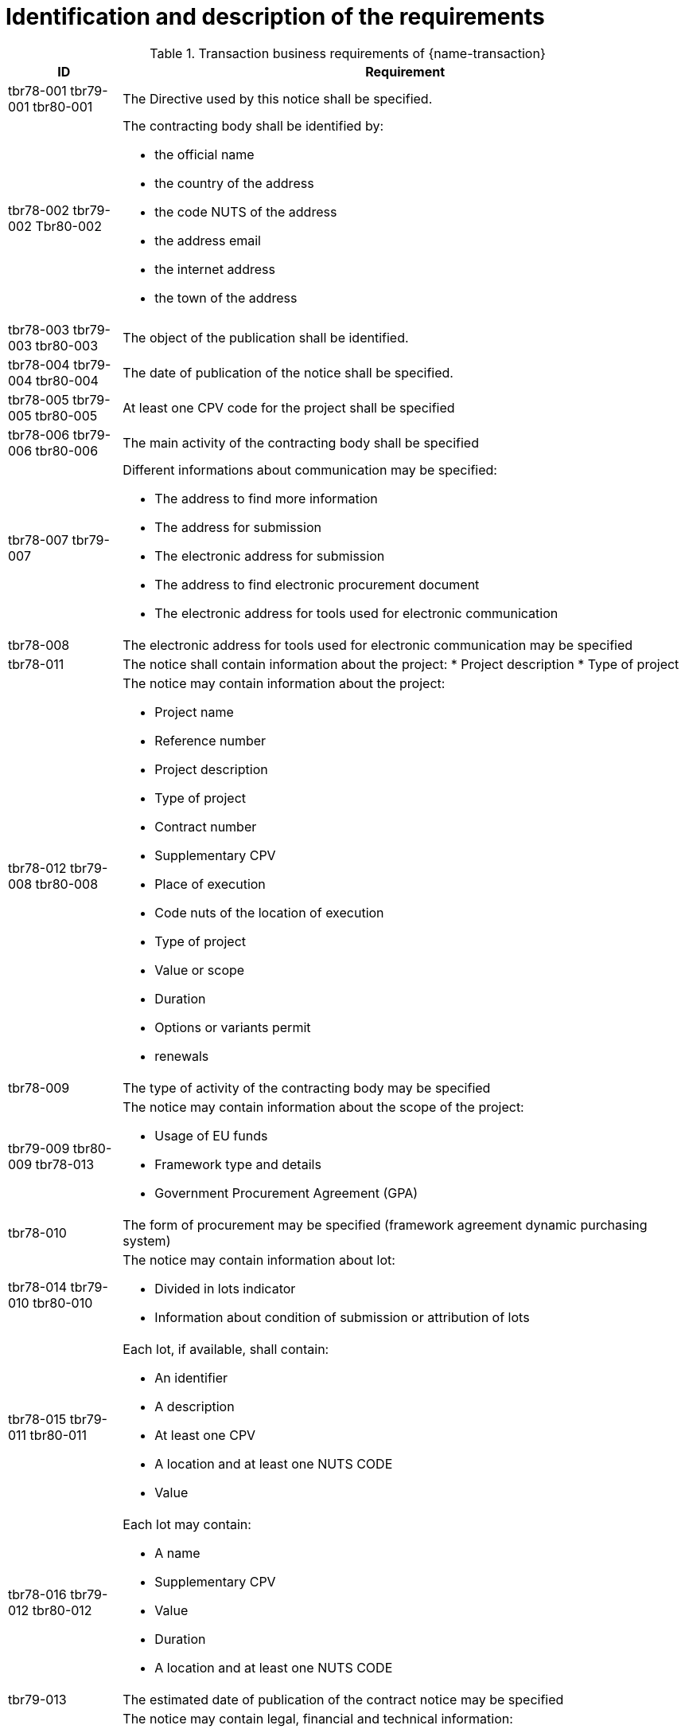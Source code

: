 = Identification and description of the requirements

[cols="2,10a", options="header"]
.Transaction business requirements of {name-transaction}
|===
| ID | Requirement
| tbr78-001 tbr79-001 tbr80-001
| The Directive used by this notice shall be specified.
| tbr78-002 tbr79-002 Tbr80-002
| The contracting body shall be identified by:

* the official name
* the country of the address
* the code NUTS of the address
* the address email
* the internet address
* the town of the address
| tbr78-003 tbr79-003 tbr80-003
| The object of the publication shall be identified.
| tbr78-004 tbr79-004 tbr80-004
| The date of publication of the notice shall be specified.
| tbr78-005 tbr79-005 tbr80-005
| At least one CPV code for the project shall be specified
| tbr78-006 tbr79-006 tbr80-006
| The main activity of the contracting body shall be specified
| tbr78-007 tbr79-007
| Different informations about communication may be specified:

*	The address to find more information
*	The address for submission
*	The electronic address for submission
*	The address to find electronic procurement document
*	The electronic address for tools used for electronic communication
| tbr78-008
| The electronic address for tools used for electronic communication may be specified
| tbr78-011
| The notice shall contain information about the project:
* Project description
* Type of project

| tbr78-012 tbr79-008 tbr80-008
| The notice may contain information about the project:

* Project name
* Reference number
* Project description
* Type of project
* Contract number
* Supplementary CPV
* Place of execution
* Code nuts of the location of execution
* Type of project
* Value or scope
* Duration
* Options or variants permit
* renewals
| tbr78-009
| The type of activity of the contracting body may be specified
| tbr79-009 tbr80-009 tbr78-013
| The notice may contain information about the scope of the project:

* Usage of EU funds
* Framework type and details
* Government Procurement Agreement (GPA)
| tbr78-010
| The form of procurement may be specified (framework agreement dynamic purchasing system)
| tbr78-014 tbr79-010 tbr80-010
| The notice may contain information about lot:

*	Divided in lots indicator
*	Information about condition of submission or attribution of lots
| tbr78-015 tbr79-011 tbr80-011
| Each lot, if available, shall contain:

* An identifier
* A description
* At least one CPV
* A location and at least one NUTS CODE
* Value
| tbr78-016 tbr79-012 tbr80-012
| Each lot may contain:

* A name
* Supplementary CPV
* Value
* Duration
* A location and at least one NUTS CODE
| tbr79-013
| The estimated date of publication of the contract notice may be specified
| tbr79-014
| The notice may contain legal, financial and technical information:

* Conditions for participation
* Economic and financial standing
* Technical and professional ability
* Rules and criteria for participation
* Information about reserved contracts or particular profession
| tbr78-019 tbr79-015 tbr80-015
| The notice may contain information about the procedure:

* The type of procedure
* the award criteria
* usage of electronic auction/ catalogues
* time limit for receipt of tenders or requests to participate
* Information about the limits on the number of operators to be invited
* Information about reduction of the number of solutions or tenders during negotiation or dialogue
* Envisaged number of operators to be invited, total, minimum or maximum
* Criteria for evaluation of projects
* Information about national rules URI
* Features of the award procedure
* Information about negotiation
* The award criteria type
* One or more criteria weight, criteria description
* previous publication number
* the language used for submission or requests
* date limite of validity of the tender
| tbr78-026 tbr79-016 tbr80-016
| The notice may contains additional information:

* information about recurrence
* information about electronic workflow
* information additional
* information about review:
** body responsible for appeal procedure
** Body responsible for mediation procedures
** Service providing information about the lodging of appeals
** Lodging of appeals deadline
| tbr78-018
| The notice may contain legal, financial and technical information:

* Conditions for participation
* Economic and financial standing
* Technical and professional ability
* Criteria and rules for participation
* Information about reserved contracts or particular profession
* Conditions for performance of contracts
* Information about staff responsible for the performance of the contract
| tbr78-020
| The notice may contain information about opening of tenders

* the date
* the time
* the conditions and place
| tbr79-020 tbr80-020
| The form of procurement may be specified

 * for Prior Information Notice: Joint procurement, dynamic purchasing system
 * for Contract Notice: framework agreement, dynamic purchasing system
| tbr78-021
| The notice may contain information about prizes

* indication about the awarding of the prize
* number and value of prize
* details of paiement to participants
* indication about the follow-up contracts
* indication about the binding of the decision
* member of jury name


|===
